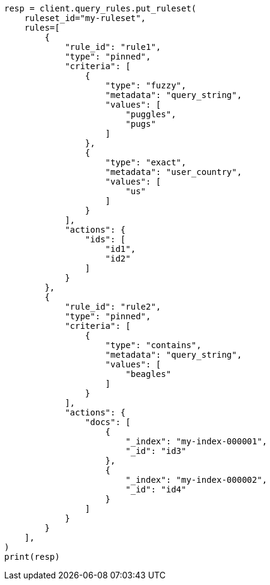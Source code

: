 // This file is autogenerated, DO NOT EDIT
// search/search-your-data/search-using-query-rules.asciidoc:122

[source, python]
----
resp = client.query_rules.put_ruleset(
    ruleset_id="my-ruleset",
    rules=[
        {
            "rule_id": "rule1",
            "type": "pinned",
            "criteria": [
                {
                    "type": "fuzzy",
                    "metadata": "query_string",
                    "values": [
                        "puggles",
                        "pugs"
                    ]
                },
                {
                    "type": "exact",
                    "metadata": "user_country",
                    "values": [
                        "us"
                    ]
                }
            ],
            "actions": {
                "ids": [
                    "id1",
                    "id2"
                ]
            }
        },
        {
            "rule_id": "rule2",
            "type": "pinned",
            "criteria": [
                {
                    "type": "contains",
                    "metadata": "query_string",
                    "values": [
                        "beagles"
                    ]
                }
            ],
            "actions": {
                "docs": [
                    {
                        "_index": "my-index-000001",
                        "_id": "id3"
                    },
                    {
                        "_index": "my-index-000002",
                        "_id": "id4"
                    }
                ]
            }
        }
    ],
)
print(resp)
----
